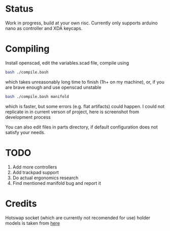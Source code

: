 * Status
Work in progress, build at your own risc. Currently only supports arduino nano as controller and XDA keycaps.
[[./docs/img1.png]]
[[./docs/img2.png]]

* Compiling
Install openscad, edit the variables.scad file, compile using
#+begin_src bash :tangle yes
bash ./compile.bash
#+end_src
which takes unreasonably long time to finish (1h+ on my machine), or, if you are brave enough and use openscad unstable
#+begin_src bash :tangle yes
bash ./compile.bash manifold
#+end_src
which is faster, but some errors (e.g. flat artifacts) could happen. I could not replicate in in current verson of project, here is screenshot from development process
[[./docs/manifold-bug.jpg]]

You can also edit files in parts directory, if default configuration does not satisfy your needs.
* TODO
1. Add more controllers
2. Add trackpad support
3. Do actual ergonomics research
4. Find mentioned manifold bug and report it

* Credits
Hotswap socket (which are currently not recomended for use) holder models is taken from [[https://www.thingiverse.com/thing:3117549][here]]
